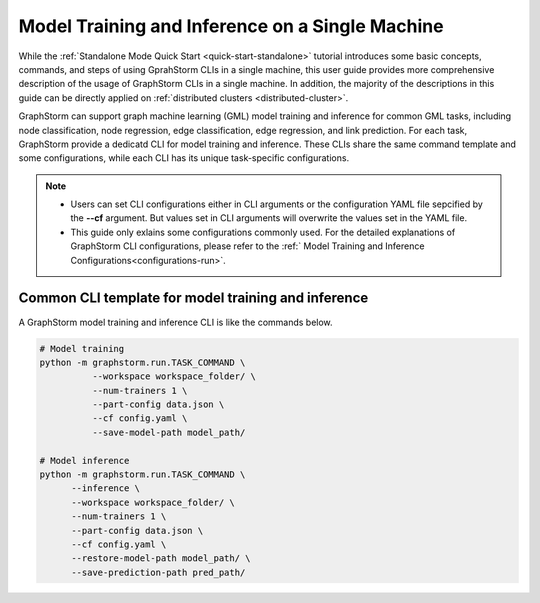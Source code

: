 .. _single-machine-training-inference:

Model Training and Inference on a Single Machine
-------------------------------------------------

While the :ref:`Standalone Mode Quick Start <quick-start-standalone>` tutorial introduces some basic concepts, commands, and steps of using GprahStorm CLIs in a single machine, this user guide provides more comprehensive description of the usage of GraphStorm CLIs in a single machine. In addition, the majority of the descriptions in this guide can be directly applied on :ref:`distributed clusters <distributed-cluster>`.

GraphStorm can support graph machine learning (GML) model training and inference for common GML tasks, including node classification, node regression, edge classification, edge regression, and link prediction. For each task, GraphStorm provide a dedicatd CLI for model training and inference. These CLIs share the same command template and some configurations, while each CLI has its unique task-specific configurations.

.. note:: 

    * Users can set CLI configurations either in CLI arguments or the configuration YAML file sepcified by the **-\-cf** argument. But values set in CLI arguments will overwrite the values set in the YAML file.
    * This guide only exlains some configurations commonly used. For the detailed explanations of GraphStorm CLI configurations, please refer to the :ref:` Model Training and Inference Configurations<configurations-run>`.

Common CLI template for model training and inference
.......................................................

A GraphStorm model training and inference CLI is like the commands below. 

.. code-block:: bash

    # Model training
    python -m graphstorm.run.TASK_COMMAND \
              --workspace workspace_folder/ \
              --num-trainers 1 \
              --part-config data.json \
              --cf config.yaml \
              --save-model-path model_path/

    # Model inference
    python -m graphstorm.run.TASK_COMMAND \
          --inference \
          --workspace workspace_folder/ \
          --num-trainers 1 \
          --part-config data.json \
          --cf config.yaml \
          --restore-model-path model_path/ \
          --save-prediction-path pred_path/



